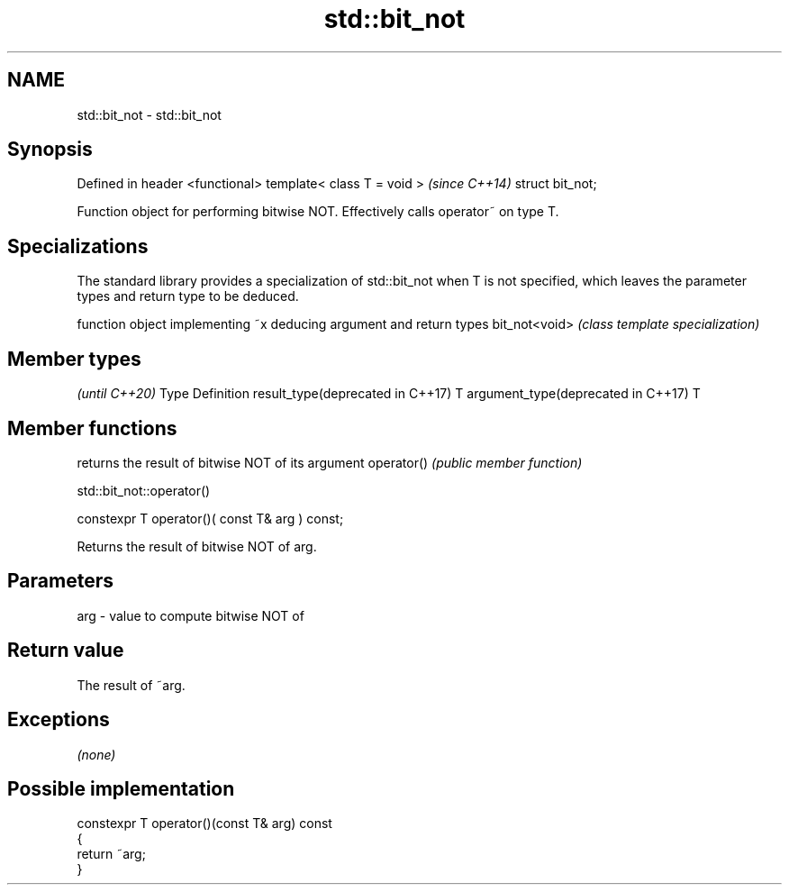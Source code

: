 .TH std::bit_not 3 "2020.03.24" "http://cppreference.com" "C++ Standard Libary"
.SH NAME
std::bit_not \- std::bit_not

.SH Synopsis

Defined in header <functional>
template< class T = void >      \fI(since C++14)\fP
struct bit_not;

Function object for performing bitwise NOT. Effectively calls operator~ on type T.

.SH Specializations

The standard library provides a specialization of std::bit_not when T is not specified, which leaves the parameter types and return type to be deduced.

              function object implementing ~x deducing argument and return types
bit_not<void> \fI(class template specialization)\fP




.SH Member types

                                              \fI(until C++20)\fP
Type                               Definition
result_type(deprecated in C++17)   T
argument_type(deprecated in C++17) T



.SH Member functions


           returns the result of bitwise NOT of its argument
operator() \fI(public member function)\fP


 std::bit_not::operator()


constexpr T operator()( const T& arg ) const;

Returns the result of bitwise NOT of arg.

.SH Parameters


arg - value to compute bitwise NOT of


.SH Return value

The result of ~arg.

.SH Exceptions

\fI(none)\fP

.SH Possible implementation



  constexpr T operator()(const T& arg) const
  {
      return ~arg;
  }





